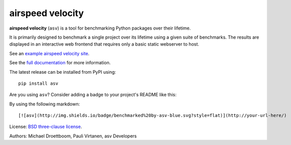 airspeed velocity
=================

**airspeed velocity** (``asv``) is a tool for benchmarking Python
packages over their lifetime.

It is primarily designed to benchmark a single project over its
lifetime using a given suite of benchmarks.  The results are displayed
in an interactive web frontend that requires only a basic static
webserver to host.

See an `example airspeed velocity site <https://pv.github.io/numpy-bench/>`__.

See the `full documentation <https://asv.readthedocs.io/>`__
for more information.

The latest release can be installed from PyPI using::

    pip install asv

Are you using ``asv``?  Consider adding a badge to your project's
README like this:

.. image:: http://img.shields.io/badge/benchmarked%20by-asv-blue.svg?style=flat

By using the following markdown::

  [![asv](http://img.shields.io/badge/benchmarked%20by-asv-blue.svg?style=flat)](http://your-url-here/)

License: `BSD three-clause license
<http://opensource.org/licenses/BSD-3-Clause>`__.

Authors: Michael Droettboom, Pauli Virtanen, asv Developers
